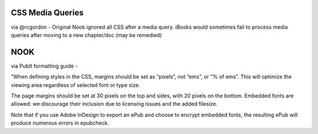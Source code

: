 CSS Media Queries
===================

via @rcgordon - Original Nook ignored all CSS after a media query.  iBooks would sometimes fail to process
media queries after moving to a new chapter/doc (may be remedied)

NOOK
=====

via PubIt formatting guide - 

"When defining styles in the CSS, margins should be set as “pixels”, not “ems”, or “% of ems”. This will
optimize the viewing area regardless of selected font or type size.

The page margins should be set at 30 pixels on the top and sides, with 20 pixels on the bottom.
Embedded fonts are allowed: we discourage their inclusion due to licensing issues and the added
filesize.

Note that if you use Adobe InDesign to export an ePub and choose to encrypt embedded fonts, the
resulting ePub will produce numerous errors in epubcheck.
